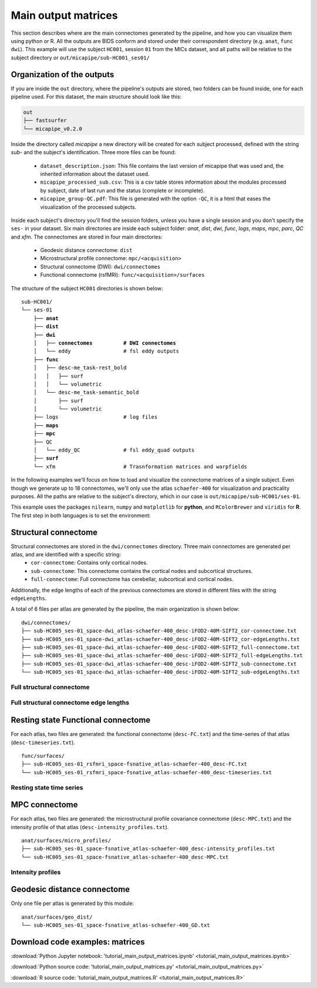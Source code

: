 .. _matrices:

.. title:: Output matrices

Main output matrices
============================================================

This section describes where are the main connectomes generated by the pipeline, and how you can visualize them using python or R.
All the outputs are BIDS conform and stored under their correspondent directory (e.g. ``anat``, ``func`` ``dwi``).
This example will use the subject ``HC001``, session ``01`` from the MICs dataset, and all paths will be relative to the subject directory or ``out/micapipe/sub-HC001_ses01/``



Organization of the outputs
--------------------------------------------------------

If you are inside the ``out`` directory, where the pipeline's outputs are stored, two folders can be found inside, one for each pipeline used.
For this dataset, the main structure should look like this:

.. code-block:: bash

    out
    ├── fastsurfer
    └── micapipe_v0.2.0

Inside the directory called *micapipe* a new directory will be created for each subject processed, defined with the string *sub-* and the subject's identification. Three more files can be found:

   - ``dataset_description.json``: This file contains the last version of micapipe that was used and, the inherited information about the dataset used.

   - ``micapipe_processed_sub.csv``: This is a csv table stores information about the modules processed by subject, date of last run and the status (complete or incomplete).

   - ``micapipe_group-QC.pdf``: This file is generated with the option ``-QC``, it is a html that eases the visualization of the processed subjects.


.. code-block:: bash
    :caption:  The subject list is truncated to the first three subjects

    micapipe_v0.2.0/
    ├── micapipe_processed_sub.csv
    ├── dataset_description.json
    ├── micapipe_group-QC.pdf
    ├── sub-HC001
    ├── sub-HC002
    ├── sub-HC003
    ...

Inside each subject's directory you'll find the session folders, unless you have a single session and you don't specify the ``ses-`` in your dataset.
Six main directories are inside each subject folder: *anat*, *dist*, *dwi*, *func*, *logs*, *maps*, *mpc*, *parc*, *QC* and *xfm*. The connectomes are stored in four main directories:

   - Geodesic distance connectome: ``dist``

   - Microstructural profile connectome: ``mpc/<acquisition>``

   - Structural connectome (DWI): ``dwi/connectomes``

   - Functional connectome (rsfMRI): ``func/<acquisition>/surfaces``

The structure of the subject ``HC001`` directories is shown below:

.. parsed-literal::

    sub-HC001/
    └── ses-01
        ├── **anat**
        ├── **dist**
        ├── **dwi**
        │   ├── **connectomes          # DWI connectomes**
        │   └── eddy                 # fsl eddy outputs
        ├── **func**
        │   ├── desc-me_task-rest_bold
        │   │   ├── surf
        │   │   └── volumetric
        │   └── desc-me_task-semantic_bold
        │       ├── surf
        │       └── volumetric
        ├── logs                     # log files
        ├── **maps**
        ├── **mpc**
        ├── QC
        │   └── eddy_QC              # fsl eddy_quad outputs
        ├── **surf**
        └── xfm                      # Trasnformation matrices and warpfields

In the following examples we'll focus on how to load and visualize the connectome matrices of a single subject.
Even though we generate up to 18 connectomes, we'll only use the atlas ``schaefer-400`` for visualization and practicality purposes.
All the paths are relative to the subject's directory, which in our case is ``out/micapipe/sub-HC001/ses-01``.

This example uses the packages ``nilearn``, ``numpy`` and ``matplotlib`` for **python**, and ``RColorBrewer`` and ``viridis`` for **R**.
The first step in both languages is to set the environment:

.. tabs::

   .. code-tab:: py

    # Set the environment
    import os
    import numpy as np
    from nilearn import plotting
    import matplotlib as plt

    # Set the working directory to the 'out' directory
    os.chdir("~/out") # <<<<<<<<<<<< CHANGE THIS PATH

    # This variable will be different for each subject
    subjectID='sub-HC001_ses-01'           # <<<<<<<<<<<< CHANGE THIS SUBJECT's ID
    subjectDir='micapipe/sub-HC001/ses-01' # <<<<<<<<<<<< CHANGE THIS SUBJECT's DIRECTORY

    # Here we define the atlas
    atlas='schaefer-400' # <<<<<<<<<<<< CHANGE THIS ATLAS

   .. code-tab:: r R

    # Set the environment
    require("RColorBrewer")
    require("viridis")

    # Set the working directory to your subjec's directory
    setwd("out/micapipe/sub-HC001/ses-01")

    # This variable will be different for each subject
    subjectID <- 'sub-HC001_ses-01'

    # Here we define the atlas
    atlas <- 'schaefer-400'


Structural connectome
--------------------------------------------------------

Structural connectomes are stored in the ``dwi/connectomes`` directory. Three main connectomes are generated per atlas, and are identified with a specific string:
 - ``cor-connectome``: Contains only cortical nodes.
 - ``sub-connectome``: This connectome contains the cortical nodes and subcortical structures.
 - ``full-connectome``: Full connectome has cerebellar, subcortical and cortical nodes.

Additionally, the edge lengths of each of the previous connectomes are stored in different files with the string ``edgeLengths``.

A total of 6 files per atlas are generated by the pipeline, the main organization is shown below:

.. parsed-literal::

    dwi/connectomes/
    ├── sub-HC005_ses-01_space-dwi_atlas-schaefer-400_desc-iFOD2-40M-SIFT2_cor-connectome.txt
    ├── sub-HC005_ses-01_space-dwi_atlas-schaefer-400_desc-iFOD2-40M-SIFT2_cor-edgeLengths.txt
    ├── sub-HC005_ses-01_space-dwi_atlas-schaefer-400_desc-iFOD2-40M-SIFT2_full-connectome.txt
    ├── sub-HC005_ses-01_space-dwi_atlas-schaefer-400_desc-iFOD2-40M-SIFT2_full-edgeLengths.txt
    ├── sub-HC005_ses-01_space-dwi_atlas-schaefer-400_desc-iFOD2-40M-SIFT2_sub-connectome.txt
    └── sub-HC005_ses-01_space-dwi_atlas-schaefer-400_desc-iFOD2-40M-SIFT2_sub-edgeLengths.txt

Full structural connectome
^^^^^^^^^^^^^^^^^^^^^^^^^^^^^^^^^^^^^^^^^^^^^^^^^^^^^^^^

.. tabs::

   .. code-tab:: py

    # Set the path to the the structural cortical connectome
    cnt_sc_cor = 'dwi/connectomes/' + subjectID + '_space-dwi_atlas-' + atlas + '_desc-iFOD2-40M-SIFT2_full-connectome.txt'

    # Load the cortical connectome
    mtx_sc = np.loadtxt(cnt_sc_cor, dtype=np.float, delimiter=' ')

    # Fill the lower triangle of the matrix
    mtx_scSym = np.triu(mtx_sc,1)+mtx_sc.T

    # Plot the log matrix
    corr_plot = plotting.plot_matrix(np.log(mtx_scSym), figure=(10, 10), labels=None, cmap='Purples', vmin=0, vmax=10)

   .. code-tab:: r R

    # Set the path to the the structural cortical connectome
    cnt_sc_cor <- paste0('dwi/connectomes/', subjectID, '_space-dwi_atlas-', atlas, '_desc-iFOD2-40M-SIFT2_full-connectome.txt')

    # Load the cortical connectome
    mtx_sc <- as.matrix(read.csv(cnt_sc_cor, sep=" ", header <- FALSE,))

    # Fill the lower triangle of the matrix
    mtx_sc[lower.tri(mtx_sc)] <- t(mtx_sc)[lower.tri(mtx_sc)]

    # Plot the log matrix
    image(log(mtx_sc), axes=FALSE, main=paste0("SC ", atlas), col=brewer.pal(9, "Purples"))

.. figure:: SC_py.png
    :alt: alternate text
    :align: center
    :scale: 50 %


Full structural connectome edge lengths
^^^^^^^^^^^^^^^^^^^^^^^^^^^^^^^^^^^^^^^^^^^^^^^^^^^^^^^^

.. tabs::

   .. code-tab:: py

    # Set the path to the the structural cortical connectome
    cnt_sc_EL = cnt_sc_cor='dwi/connectomes/' + subjectID + '_space-dwi_atlas-' + atlas + '_desc-iFOD2-40M-SIFT2_full-edgeLengths.txt'

    # Load the cortical connectome
    mtx_scEL = np.loadtxt(cnt_sc_EL, dtype=np.float, delimiter=' ')

    # Fill the lower triangle of the matrix
    mtx_scELSym = np.triu(mtx_scEL,1)+mtx_sc.T

    # Plot the log matrix
    corr_plot = plotting.plot_matrix(mtx_scELSym, figure=(10, 10), labels=None, cmap='Purples', vmin=0, vmax=10)

   .. code-tab:: r R

    # Set the path to the the structural cortical connectome
    cnt_sc_EL <- paste0('dwi/connectomes/', subjectID, '_space-dwi_atlas-', atlas, '_desc-iFOD2-40M-SIFT2_full-edgeLengths.txt')

    # Load the cortical connectome
    mtx_scEL <- as.matrix(read.csv(cnt_sc_EL, sep=" ", header=FALSE,))

    # Fill the lower triangle of the matrix
    mtx_scEL[lower.tri(mtx_scEL)] <- t(mtx_scEL)[lower.tri(mtx_scEL)]

    # Plot the log matrix
    image(log(mtx_scEL), axes=FALSE, main=paste0("SC ", atlas), col=brewer.pal(9, "Purples"))

.. figure:: SC_EL_py.png
    :alt: alternate text
    :align: center
    :scale: 50 %

Resting state Functional connectome
--------------------------------------------------------

For each atlas, two files are generated: the functional connectome (``desc-FC.txt``) and the time-series of that atlas (``desc-timeseries.txt``).

.. parsed-literal::

    func/surfaces/
    ├── sub-HC005_ses-01_rsfmri_space-fsnative_atlas-schaefer-400_desc-FC.txt
    └── sub-HC005_ses-01_rsfmri_space-fsnative_atlas-schaefer-400_desc-timeseries.txt

.. tabs::

   .. code-tab:: py

    # Set the path to the the functional connectome
    cnt_fs = 'func/surfaces/' + subjectID + '_rsfmri_space-fsnative_atlas-' + atlas + '_desc-FC.txt'

    # Load the connectome
    mtx_fs = np.loadtxt(cnt_fs, dtype=np.float, delimiter=' ')

    # Fill the lower triangle of the matrix
    mtx_fcSym = np.triu(mtx_fs,1)+mtx_fs.T

    # Plot the matrix
    corr_plot = plotting.plot_matrix(mtx_fcSym, figure=(10, 10), labels=None, cmap='Reds')

   .. code-tab:: r R

    # Set the path to the the functional connectome
    cnt_fs <- paste0('func/surfaces/', subjectID, '_rsfmri_space-fsnative_atlas-', atlas, '_desc-FC.txt')

    # Load the cortical connectome
    mtx_fs <- as.matrix(read.csv(cnt_fs, sep=" ", header=FALSE))

    # Fill the lower triangle of the matrix
    mtx_fs[lower.tri(mtx_fs)] <- t(mtx_fs)[lower.tri(mtx_fs)]

    # Plot the matrix
    image(mtx_fs, axes=FALSE, main=paste0("FC ", atlas), col=brewer.pal(9, "Reds"))

.. figure:: FC_py.png
    :alt: alternate text
    :align: center
    :scale: 50 %

Resting state time series
^^^^^^^^^^^^^^^^^^^^^^^^^^^^^^^^^^^^^^^^^^^^^^^^^^^^^^^^

.. tabs::

   .. code-tab:: py

    # Set the path to the the time series file
    cnt_time = 'func/surfaces/' + subjectID + '_rsfmri_space-fsnative_atlas-' + atlas + '_desc-timeseries.txt'

    # Load the time series
    mtx_time = np.loadtxt(cnt_time, dtype=np.float, delimiter=' ')

    # Plot as a matrix
    corr_plot = plotting.plot_matrix(mtx_time.T, figure=(12, 5), labels=None, cmap='Reds')

   .. code-tab:: r R

    # Set the path to the the time series file
    cnt_time <- paste0('func/surfaces/', subjectID, '_rsfmri_space-fsnative_atlas-', atlas, '_desc-timeseries.txt')

    # Load the time series
    mtx_time <- as.matrix(read.csv(cnt_time, sep=" ", header=FALSE))

    # Plot as a matrix
    image(mtx_time, axes=FALSE, main=paste0("Time series ", atlas), col=plasma(64))

.. figure:: timeseries_py.png
    :alt: alternate text
    :align: center
    :scale: 50 %

MPC connectome
--------------------------------------------------------

For each atlas, two files are generated: the microstructural profile covariance connectome (``desc-MPC.txt``) and the intensity profile of that atlas (``desc-intensity_profiles.txt``).


.. parsed-literal::

    anat/surfaces/micro_profiles/
    ├── sub-HC005_ses-01_space-fsnative_atlas-schaefer-400_desc-intensity_profiles.txt
    └── sub-HC005_ses-01_space-fsnative_atlas-schaefer-400_desc-MPC.txt

.. tabs::

   .. code-tab:: py

    # Set the path to the the MPC cortical connectome
    cnt_mpc = 'anat/surfaces/micro_profiles/' + subjectID + '_space-fsnative_atlas-' + atlas + '_desc-MPC.txt'

    # Load the cortical connectome
    mtx_mpc = np.loadtxt(cnt_mpc, dtype=np.float, delimiter=' ')

    # Fill the lower triangle of the matrix
    mtx_mpcSym = np.triu(mtx_mpc,1)+mtx_mpc.T

    # Plot the log matrix
    corr_plot = plotting.plot_matrix(mtx_mpcSym, figure=(10, 10), labels=None, cmap='Greens')

   .. code-tab:: r R

    # Set the path to the the MPC cortical connectome
    cnt_mpc <- paste0('anat/surfaces/micro_profiles/', subjectID, '_space-fsnative_atlas-', atlas, '_desc-MPC.txt')

    # Load the cortical connectome
    mtx_mpc <- as.matrix(read.csv(cnt_mpc, sep=" ", header=FALSE))

    # Fill the lower triangle of the matrix
    mtx_mpc[lower.tri(mtx_mpc)] <- t(mtx_mpc)[lower.tri(mtx_mpc)]

    # Plot the matrix
    image(mtx_mpc, axes=FALSE, main=paste0("MPC ", atlas), col=brewer.pal(9, "Greens"))

.. figure:: MPC_py.png
    :alt: alternate text
    :align: center
    :scale: 50 %

Intensity profiles
^^^^^^^^^^^^^^^^^^^^^^^^^^^^^^^^^^^^^^^^^^^^^^^^^^^^^^^^

.. tabs::

   .. code-tab:: py

    # Set the path to the the time series file
    cnt_int = 'anat/surfaces/micro_profiles/' + subjectID + '_space-fsnative_atlas-' + atlas + '_desc-intensity_profiles.txt'

    # Load the time series
    mtx_int = np.loadtxt(cnt_int, dtype=np.float, delimiter=' ')

    # Plot as a matrix
    corr_plot = plotting.plot_matrix(mtx_int, figure=(20,10), labels=None, cmap='Greens', colorbar=False)

   .. code-tab:: r R

    # Set the path to the the time series file
    cnt_int <- paste0('anat/surfaces/micro_profiles/', subjectID, '_space-fsnative_atlas-', atlas, '_desc-intensity_profiles.txt')

    # Load the time series
    mtx_int <- as.matrix(read.csv(cnt_int, sep=" ", header=FALSE))

    # Plot as a matrix
    image(mtx_int, axes=FALSE, main=paste0("Intensity profiles", atlas), col=brewer.pal(9, "Greens"))

.. figure:: intensity_py.png
    :alt: alternate text
    :align: center
    :scale: 50 %

Geodesic distance connectome
--------------------------------------------------------

Only one file per atlas is generated by this module:

.. parsed-literal::

    anat/surfaces/geo_dist/
    └── sub-HC005_ses-01_space-fsnative_atlas-schaefer-400_GD.txt

.. tabs::

   .. code-tab:: py

    # Set the path to the the geodesic distance connectome
    cnt_gd = 'anat/surfaces/geo_dist/' + subjectID + '_space-fsnative_atlas-' + atlas + '_GD.txt'

    # Load the cortical connectome
    mtx_gd = np.loadtxt(cnt_gd, dtype=np.float, delimiter=' ')

    # Plot the log matrix
    corr_plot = plotting.plot_matrix(mtx_gd, figure=(10, 10), labels=None, cmap='Blues')

   .. code-tab:: r R

    # Set the path to the the geodesic distance connectome
    cnt_gd <- paste0('anat/surfaces/geo_dist/', subjectID, '_space-fsnative_atlas-', atlas, '_GD.txt')

    # Load the cortical connectome
    mtx_gd <- as.matrix(read.csv(cnt_gd, sep=" ", header=FALSE))

    # Plot the matrix
    image(mtx_gd, axes=FALSE, main=paste0("GD ", atlas), col=brewer.pal(9, "Blues"))

.. figure:: GD_py.png
    :alt: alternate text
    :align: center
    :scale: 50 %

Download code examples: matrices
--------------------------------------------------------

:download:`Python Jupyter notebook: 'tutorial_main_output_matrices.ipynb' <tutorial_main_output_matrices.ipynb>`

:download:`Python source code: 'tutorial_main_output_matrices.py' <tutorial_main_output_matrices.py>`

:download:`R source code: 'tutorial_main_output_matrices.R' <tutorial_main_output_matrices.R>`
